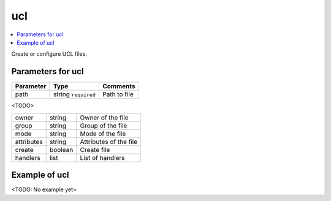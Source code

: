 .. _ug_variables_files_ucl:

ucl
^^^

.. contents::
   :local:

Create or configure UCL files.


Parameters for ucl
""""""""""""""""""

+---------------------+-----------------------+-----------------------------+
| Parameter           | Type                  | Comments                    |
+=====================+=======================+=============================+
| path                | string ``required``   | Path to file                |
+---------------------+-----------------------+-----------------------------+

<TODO>

+--+------------------+-----------------------+-----------------------------+
| owner               | string                | Owner of the file           |
+---------------------+-----------------------+-----------------------------+
| group               | string                | Group of the file           |
+---------------------+-----------------------+-----------------------------+
| mode                | string                | Mode of the file            |
+---------------------+-----------------------+-----------------------------+
| attributes          | string                | Attributes of the file      |
+---------------------+-----------------------+-----------------------------+
| create              | boolean               | Create file                 |
+---------------------+-----------------------+-----------------------------+
| handlers            | list                  | List of handlers            |
+---------------------+-----------------------+-----------------------------+


Example of ucl
""""""""""""""

<TODO: No example yet>

.. seealso::

   * See :ref:`as_files-ucl.yml` annotated source code
   * Ansible module `vbotka.freebsd.ucl`_


.. _vbotka.freebsd.ucl: https://galaxy.ansible.com/ui/repo/published/vbotka/freebsd/content/module/ucl/

